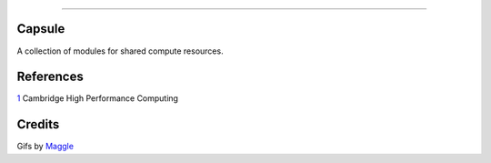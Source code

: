 .. raw:: html

    <embed>
        <p align="center">
            <img width="300" src="https://github.com/yngtodd/capsule/blob/master/img/capsule.gif">
        </p>
    </embed>

------------

Capsule
-------

A collection of modules for shared compute resources.

References
----------

1_ Cambridge High Performance Computing 

Credits
-------

Gifs by Maggle_

.. References
.. _Maggle: https://dribbble.com/maggle

.. _1: https://www.hpc.cam.ac.uk/using-clusters/user-environment-and-modules#section-2

